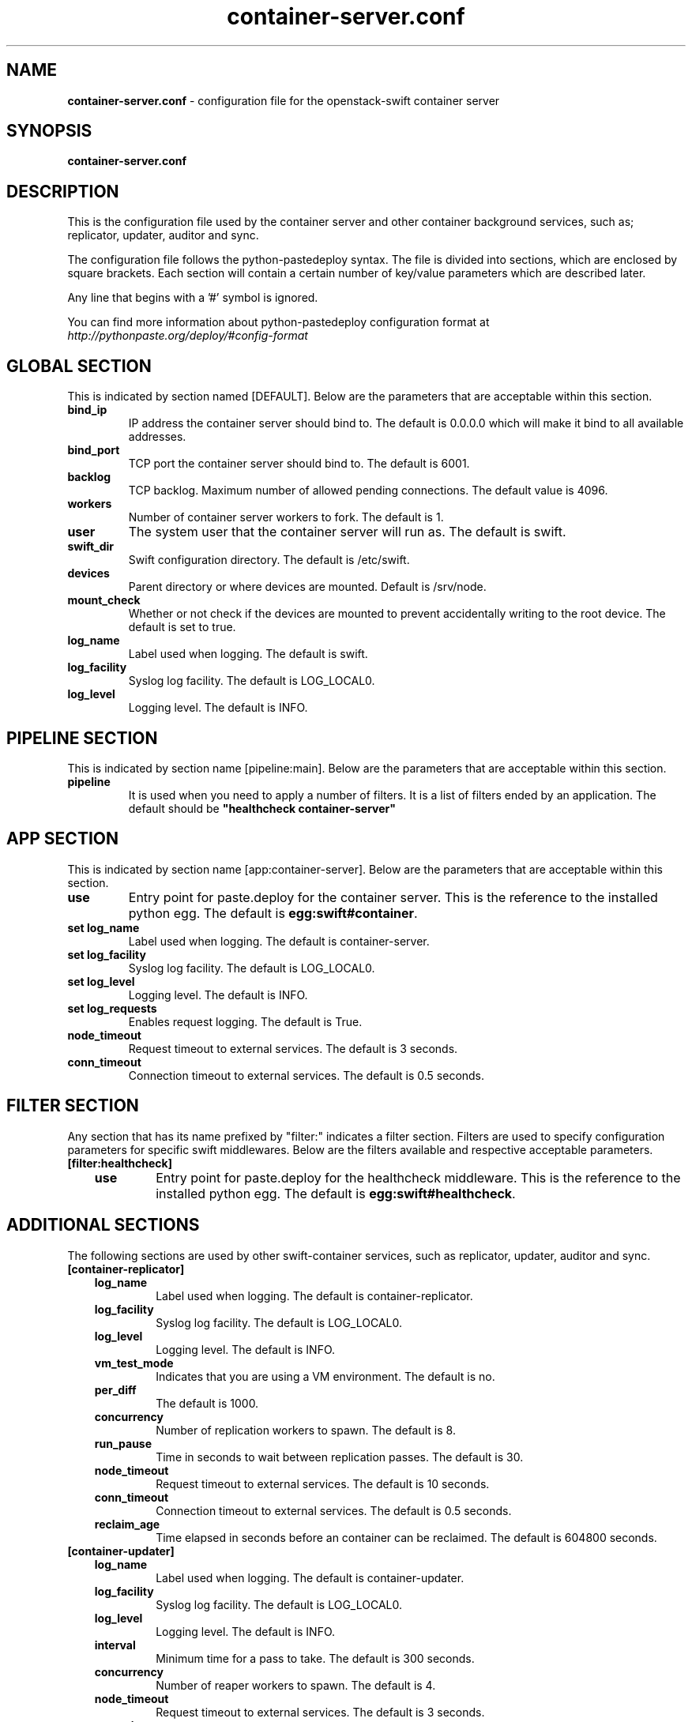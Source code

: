 .\"
.\" Author: Joao Marcelo Martins <marcelo.martins@rackspace.com> or <btorch@gmail.com>
.\" Copyright (c) 2010-2011 OpenStack, LLC.
.\"
.\" Licensed under the Apache License, Version 2.0 (the "License");
.\" you may not use this file except in compliance with the License.
.\" You may obtain a copy of the License at
.\"
.\"    http://www.apache.org/licenses/LICENSE-2.0
.\"
.\" Unless required by applicable law or agreed to in writing, software
.\" distributed under the License is distributed on an "AS IS" BASIS,
.\" WITHOUT WARRANTIES OR CONDITIONS OF ANY KIND, either express or
.\" implied.
.\" See the License for the specific language governing permissions and
.\" limitations under the License.
.\"  
.TH container-server.conf 5 "8/26/2011" "Linux" "OpenStack Swift"

.SH NAME 
.LP
.B container-server.conf
\- configuration file for the openstack-swift container server 



.SH SYNOPSIS
.LP
.B container-server.conf



.SH DESCRIPTION 
.PP
This is the configuration file used by the container server and other container 
background services, such as; replicator, updater, auditor and sync. 

The configuration file follows the python-pastedeploy syntax. The file is divided
into sections, which are enclosed by square brackets. Each section will contain a 
certain number of key/value parameters which are described later. 

Any line that begins with a '#' symbol is ignored. 

You can find more information about python-pastedeploy configuration format at 
\fIhttp://pythonpaste.org/deploy/#config-format\fR



.SH GLOBAL SECTION
.PD 1 
.RS 0
This is indicated by section named [DEFAULT]. Below are the parameters that 
are acceptable within this section. 

.IP "\fBbind_ip\fR"
IP address the container server should bind to. The default is 0.0.0.0 which will make 
it bind to all available addresses.
.IP "\fBbind_port\fR" 
TCP port the container server should bind to. The default is 6001. 
.IP \fBbacklog\fR 
TCP backlog.  Maximum number of allowed pending connections. The default value is 4096. 
.IP \fBworkers\fR 
Number of container server workers to fork. The default is 1. 
.IP \fBuser\fR 
The system user that the container server will run as. The default is swift. 
.IP \fBswift_dir\fR 
Swift configuration directory. The default is /etc/swift.
.IP \fBdevices\fR 
Parent directory or where devices are mounted. Default is /srv/node.
.IP \fBmount_check\fR 
Whether or not check if the devices are mounted to prevent accidentally writing to 
the root device. The default is set to true.
.IP \fBlog_name\fR 
Label used when logging. The default is swift.
.IP \fBlog_facility\fR 
Syslog log facility. The default is LOG_LOCAL0.
.IP \fBlog_level\fR 
Logging level. The default is INFO.
.RE
.PD



.SH PIPELINE SECTION
.PD 1 
.RS 0
This is indicated by section name [pipeline:main]. Below are the parameters that
are acceptable within this section. 

.IP "\fBpipeline\fR"
It is used when you need to apply a number of filters. It is a list of filters 
ended by an application. The default should be \fB"healthcheck 
container-server"\fR
.RE
.PD



.SH APP SECTION
.PD 1 
.RS 0
This is indicated by section name [app:container-server]. Below are the parameters
that are acceptable within this section.
.IP "\fBuse\fR"
Entry point for paste.deploy for the container server. This is the reference to the installed python egg. 
The default is \fBegg:swift#container\fR.
.IP "\fBset log_name\fR 
Label used when logging. The default is container-server.
.IP "\fBset log_facility\fR 
Syslog log facility. The default is LOG_LOCAL0.
.IP "\fB set log_level\fR 
Logging level. The default is INFO.
.IP "\fB set log_requests\fR 
Enables request logging. The default is True.
.IP \fBnode_timeout\fR 
Request timeout to external services. The default is 3 seconds. 
.IP \fBconn_timeout\fR 
Connection timeout to external services. The default is 0.5 seconds. 
.RE
.PD



.SH FILTER SECTION
.PD 1 
.RS 0
Any section that has its name prefixed by "filter:" indicates a filter section.
Filters are used to specify configuration parameters for specific swift middlewares.
Below are the filters available and respective acceptable parameters. 
.IP "\fB[filter:healthcheck]\fR"
.RE
.RS 3
.IP "\fBuse\fR"
Entry point for paste.deploy for the healthcheck middleware. This is the reference to the installed python egg. 
The default is \fBegg:swift#healthcheck\fR.
.RE
.PD



.SH ADDITIONAL SECTIONS
.PD 1
.RS 0
The following sections are used by other swift-container services, such as replicator,
updater, auditor and sync.
.IP "\fB[container-replicator]\fR"
.RE
.RS 3
.IP \fBlog_name\fR 
Label used when logging. The default is container-replicator.
.IP \fBlog_facility\fR 
Syslog log facility. The default is LOG_LOCAL0.
.IP \fBlog_level\fR 
Logging level. The default is INFO.
.IP \fBvm_test_mode\fR 
Indicates that you are using a VM environment. The default is no.
.IP \fBper_diff\fR 
The default is 1000.
.IP \fBconcurrency\fR 
Number of replication workers to spawn. The default is 8.
.IP \fBrun_pause\fR 
Time in seconds to wait between replication passes. The default is 30.
.IP \fBnode_timeout\fR 
Request timeout to external services. The default is 10 seconds. 
.IP \fBconn_timeout\fR 
Connection timeout to external services. The default is 0.5 seconds. 
.IP \fBreclaim_age\fR 
Time elapsed in seconds before an container can be reclaimed. The default is 
604800 seconds. 
.RE


.RS 0
.IP "\fB[container-updater]\fR"
.RE
.RS 3
.IP \fBlog_name\fR 
Label used when logging. The default is container-updater.
.IP \fBlog_facility\fR 
Syslog log facility. The default is LOG_LOCAL0.
.IP \fBlog_level\fR 
Logging level. The default is INFO.
.IP \fBinterval\fR 
Minimum time for a pass to take. The default is 300 seconds. 
.IP \fBconcurrency\fR 
Number of reaper workers to spawn. The default is 4. 
.IP \fBnode_timeout\fR 
Request timeout to external services. The default is 3 seconds. 
.IP \fBconn_timeout\fR 
Connection timeout to external services. The default is 0.5 seconds. 
.IP \fBslowdown = 0.01\fR
Slowdown will sleep that amount between containers. The default is 0.01 seconds. 
.IP \fBaccount_suppression_time\fR
Seconds to suppress updating an account that has generated an error. The default is 60 seconds.
.RE
.PD


.RS 0
.IP "\fB[container-auditor]\fR"
.RE
.RS 3
.IP \fBlog_name\fR 
Label used when logging. The default is container-auditor.
.IP \fBlog_facility\fR 
Syslog log facility. The default is LOG_LOCAL0.
.IP \fBlog_level\fR 
Logging level. The default is INFO.
.IP \fBinterval\fR 
Will audit, at most, 1 container per device per interval. The default is 1800 seconds. 
.RE



.RS 0
.IP "\fB[container-sync]\fR"
.RE
.RS 3
.IP \fBlog_name\fR 
Label used when logging. The default is container-sync.
.IP \fBlog_facility\fR 
Syslog log facility. The default is LOG_LOCAL0.
.IP \fBlog_level\fR 
Logging level. The default is INFO.
.IP \fBsync_proxy\fR
If you need to use an HTTP Proxy, set it here; defaults to no proxy.
.IP \fBinterval\fR 
Will audit, at most, each container once per interval. The default is 300 seconds. 
.IP \fBcontainer_time\fR
Maximum amount of time to spend syncing each container per pass. The default is 60 seconds.
.RE
.PD



 
.SH DOCUMENTATION
.LP
More in depth documentation about the swift-container-server and
also Openstack-Swift as a whole can be found at 
.BI http://swift.openstack.org/admin_guide.html 
and 
.BI http://swift.openstack.org


.SH "SEE ALSO"
.BR swift-container-server(1),


